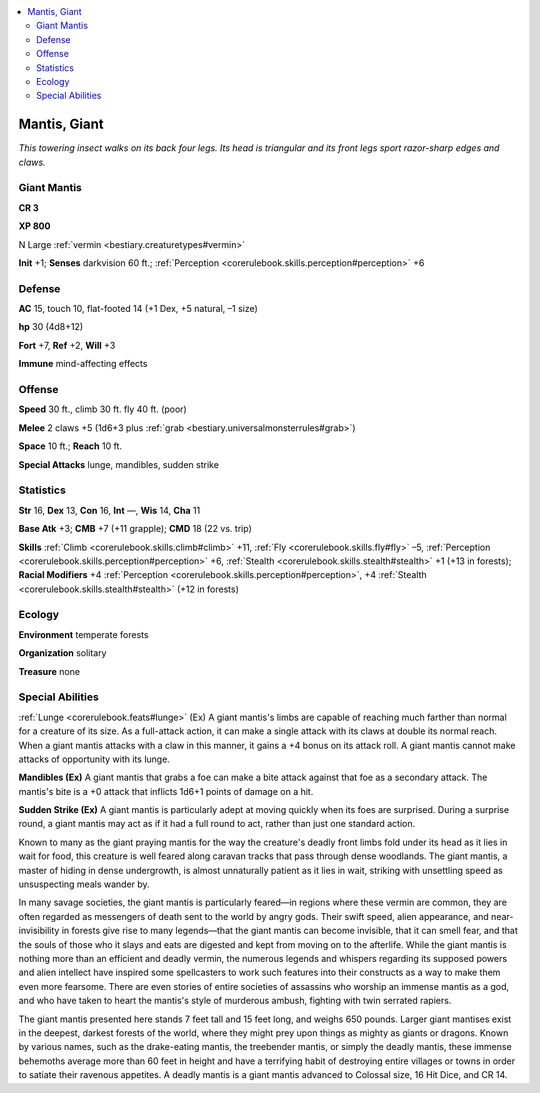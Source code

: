 
.. _`bestiary.mantis`:

.. contents:: \ 

.. _`bestiary.mantis#mantis_giant`:

Mantis, Giant
**************

\ *This towering insect walks on its back four legs. Its head is triangular and its front legs sport razor-sharp edges and claws.*

.. _`bestiary.mantis#giant_mantis`:

Giant Mantis
=============

**CR 3** 

\ **XP 800**

N Large :ref:`vermin <bestiary.creaturetypes#vermin>`\  

\ **Init**\  +1; \ **Senses**\  darkvision 60 ft.; :ref:`Perception <corerulebook.skills.perception#perception>`\  +6

.. _`bestiary.mantis#defense`:

Defense
========

\ **AC**\  15, touch 10, flat-footed 14 (+1 Dex, +5 natural, –1 size)

\ **hp**\  30 (4d8+12)

\ **Fort**\  +7, \ **Ref**\  +2, \ **Will**\  +3

\ **Immune**\  mind-affecting effects

.. _`bestiary.mantis#offense`:

Offense
========

\ **Speed**\  30 ft., climb 30 ft. fly 40 ft. (poor)

\ **Melee**\  2 claws +5 (1d6+3 plus :ref:`grab <bestiary.universalmonsterrules#grab>`\ ) 

\ **Space**\  10 ft.; \ **Reach**\  10 ft.

\ **Special Attacks**\  lunge, mandibles, sudden strike

.. _`bestiary.mantis#statistics`:

Statistics
===========

\ **Str**\  16, \ **Dex**\  13, \ **Con**\  16, \ **Int**\  —, \ **Wis**\  14, \ **Cha**\  11

\ **Base Atk**\  +3; \ **CMB**\  +7 (+11 grapple); \ **CMD**\  18 (22 vs. trip)

\ **Skills**\  :ref:`Climb <corerulebook.skills.climb#climb>`\  +11, :ref:`Fly <corerulebook.skills.fly#fly>`\  –5, :ref:`Perception <corerulebook.skills.perception#perception>`\  +6, :ref:`Stealth <corerulebook.skills.stealth#stealth>`\  +1 (+13 in forests); \ **Racial Modifiers**\  +4 :ref:`Perception <corerulebook.skills.perception#perception>`\ , +4 :ref:`Stealth <corerulebook.skills.stealth#stealth>`\  (+12 in forests)

.. _`bestiary.mantis#ecology`:

Ecology
========

\ **Environment**\  temperate forests

\ **Organization**\  solitary

\ **Treasure**\  none

.. _`bestiary.mantis#special_abilities`:

Special Abilities
==================

:ref:`Lunge <corerulebook.feats#lunge>`\  (Ex) A giant mantis's limbs are capable of reaching much farther than normal for a creature of its size. As a full-attack action, it can make a single attack with its claws at double its normal reach. When a giant mantis attacks with a claw in this manner, it gains a +4 bonus on its attack roll. A giant mantis cannot make attacks of opportunity with its lunge.

\ **Mandibles (Ex)**\  A giant mantis that grabs a foe can make a bite attack against that foe as a secondary attack. The mantis's bite is a +0 attack that inflicts 1d6+1 points of damage on a hit.

\ **Sudden Strike (Ex)**\  A giant mantis is particularly adept at moving quickly when its foes are surprised. During a surprise round, a giant mantis may act as if it had a full round to act, rather than just one standard action. 

Known to many as the giant praying mantis for the way the creature's deadly front limbs fold under its head as it lies in wait for food, this creature is well feared along caravan tracks that pass through dense woodlands. The giant mantis, a master of hiding in dense undergrowth, is almost unnaturally patient as it lies in wait, striking with unsettling speed as unsuspecting meals wander by.

In many savage societies, the giant mantis is particularly feared—in regions where these vermin are common, they are often regarded as messengers of death sent to the world by angry gods. Their swift speed, alien appearance, and near-invisibility in forests give rise to many legends—that the giant mantis can become invisible, that it can smell fear, and that the souls of those who it slays and eats are digested and kept from moving on to the afterlife. While the giant mantis is nothing more than an efficient and deadly vermin, the numerous legends and whispers regarding its supposed powers and alien intellect have inspired some spellcasters to work such features into their constructs as a way to make them even more fearsome. There are even stories of entire societies of assassins who worship an immense mantis as a god, and who have taken to heart the mantis's style of murderous ambush, fighting with twin serrated rapiers.

The giant mantis presented here stands 7 feet tall and 15 feet long, and weighs 650 pounds. Larger giant mantises exist in the deepest, darkest forests of the world, where they might prey upon things as mighty as giants or dragons. Known by various names, such as the drake-eating mantis, the treebender mantis, or simply the deadly mantis, these immense behemoths average more than 60 feet in height and have a terrifying habit of destroying entire villages or towns in order to satiate their ravenous appetites. A deadly mantis is a giant mantis advanced to Colossal size, 16 Hit Dice, and CR 14.
